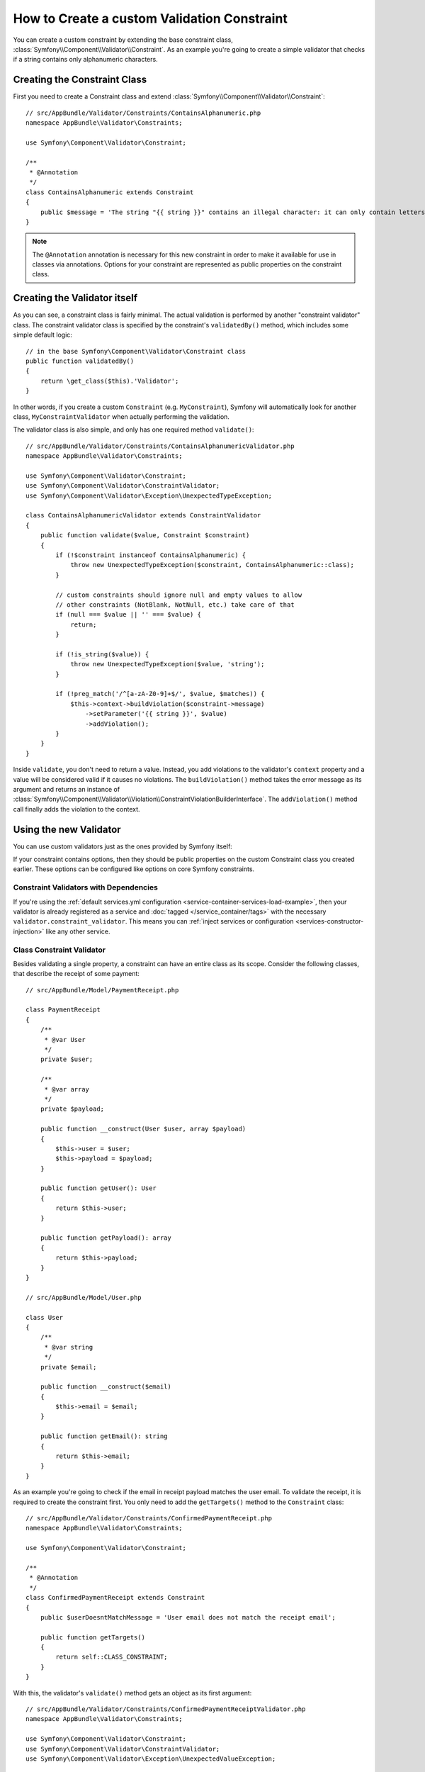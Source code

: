 .. index::
   single: Validation; Custom constraints

How to Create a custom Validation Constraint
============================================

You can create a custom constraint by extending the base constraint class,
:class:`Symfony\\Component\\Validator\\Constraint`.
As an example you're going to create a simple validator that checks if a string
contains only alphanumeric characters.

Creating the Constraint Class
-----------------------------

First you need to create a Constraint class and extend :class:`Symfony\\Component\\Validator\\Constraint`::

    // src/AppBundle/Validator/Constraints/ContainsAlphanumeric.php
    namespace AppBundle\Validator\Constraints;

    use Symfony\Component\Validator\Constraint;

    /**
     * @Annotation
     */
    class ContainsAlphanumeric extends Constraint
    {
        public $message = 'The string "{{ string }}" contains an illegal character: it can only contain letters or numbers.';
    }

.. note::

    The ``@Annotation`` annotation is necessary for this new constraint in
    order to make it available for use in classes via annotations.
    Options for your constraint are represented as public properties on the
    constraint class.

Creating the Validator itself
-----------------------------

As you can see, a constraint class is fairly minimal. The actual validation is
performed by another "constraint validator" class. The constraint validator
class is specified by the constraint's ``validatedBy()`` method, which
includes some simple default logic::

    // in the base Symfony\Component\Validator\Constraint class
    public function validatedBy()
    {
        return \get_class($this).'Validator';
    }

In other words, if you create a custom ``Constraint`` (e.g. ``MyConstraint``),
Symfony will automatically look for another class, ``MyConstraintValidator``
when actually performing the validation.

The validator class is also simple, and only has one required method ``validate()``::

    // src/AppBundle/Validator/Constraints/ContainsAlphanumericValidator.php
    namespace AppBundle\Validator\Constraints;

    use Symfony\Component\Validator\Constraint;
    use Symfony\Component\Validator\ConstraintValidator;
    use Symfony\Component\Validator\Exception\UnexpectedTypeException;

    class ContainsAlphanumericValidator extends ConstraintValidator
    {
        public function validate($value, Constraint $constraint)
        {
            if (!$constraint instanceof ContainsAlphanumeric) {
                throw new UnexpectedTypeException($constraint, ContainsAlphanumeric::class);
            }

            // custom constraints should ignore null and empty values to allow
            // other constraints (NotBlank, NotNull, etc.) take care of that
            if (null === $value || '' === $value) {
                return;
            }

            if (!is_string($value)) {
                throw new UnexpectedTypeException($value, 'string');
            }

            if (!preg_match('/^[a-zA-Z0-9]+$/', $value, $matches)) {
                $this->context->buildViolation($constraint->message)
                    ->setParameter('{{ string }}', $value)
                    ->addViolation();
            }
        }
    }

Inside ``validate``, you don't need to return a value. Instead, you add violations
to the validator's ``context`` property and a value will be considered valid
if it causes no violations. The ``buildViolation()`` method takes the error
message as its argument and returns an instance of
:class:`Symfony\\Component\\Validator\\Violation\\ConstraintViolationBuilderInterface`.
The ``addViolation()`` method call finally adds the violation to the context.

Using the new Validator
-----------------------

You can use custom validators just as the ones provided by Symfony itself:

.. configuration-block::

    .. code-block:: php-annotations

        // src/AppBundle/Entity/AcmeEntity.php
        use AppBundle\Validator\Constraints as AcmeAssert;
        use Symfony\Component\Validator\Constraints as Assert;

        class AcmeEntity
        {
            // ...

            /**
             * @Assert\NotBlank
             * @AcmeAssert\ContainsAlphanumeric
             */
            protected $name;

            // ...
        }

    .. code-block:: yaml

        # src/AppBundle/Resources/config/validation.yml
        AppBundle\Entity\AcmeEntity:
            properties:
                name:
                    - NotBlank: ~
                    - AppBundle\Validator\Constraints\ContainsAlphanumeric: ~

    .. code-block:: xml

        <!-- src/AppBundle/Resources/config/validation.xml -->
        <?xml version="1.0" encoding="UTF-8" ?>
        <constraint-mapping xmlns="http://symfony.com/schema/dic/constraint-mapping"
            xmlns:xsi="http://www.w3.org/2001/XMLSchema-instance"
            xsi:schemaLocation="http://symfony.com/schema/dic/constraint-mapping https://symfony.com/schema/dic/constraint-mapping/constraint-mapping-1.0.xsd">

            <class name="AppBundle\Entity\AcmeEntity">
                <property name="name">
                    <constraint name="NotBlank"/>
                    <constraint name="AppBundle\Validator\Constraints\ContainsAlphanumeric"/>
                </property>
            </class>
        </constraint-mapping>

    .. code-block:: php

        // src/AppBundle/Entity/AcmeEntity.php
        use AppBundle\Validator\Constraints\ContainsAlphanumeric;
        use Symfony\Component\Validator\Constraints\NotBlank;
        use Symfony\Component\Validator\Mapping\ClassMetadata;

        class AcmeEntity
        {
            public $name;

            public static function loadValidatorMetadata(ClassMetadata $metadata)
            {
                $metadata->addPropertyConstraint('name', new NotBlank());
                $metadata->addPropertyConstraint('name', new ContainsAlphanumeric());
            }
        }

If your constraint contains options, then they should be public properties
on the custom Constraint class you created earlier. These options can be
configured like options on core Symfony constraints.

Constraint Validators with Dependencies
~~~~~~~~~~~~~~~~~~~~~~~~~~~~~~~~~~~~~~~

If you're using the :ref:`default services.yml configuration <service-container-services-load-example>`,
then your validator is already registered as a service and :doc:`tagged </service_container/tags>`
with the necessary ``validator.constraint_validator``. This means you can
:ref:`inject services or configuration <services-constructor-injection>` like any other service.

Class Constraint Validator
~~~~~~~~~~~~~~~~~~~~~~~~~~

Besides validating a single property, a constraint can have an entire class
as its scope. Consider the following classes, that describe the receipt of some payment::

    // src/AppBundle/Model/PaymentReceipt.php

    class PaymentReceipt
    {
        /**
         * @var User
         */
        private $user;

        /**
         * @var array
         */
        private $payload;

        public function __construct(User $user, array $payload)
        {
            $this->user = $user;
            $this->payload = $payload;
        }

        public function getUser(): User
        {
            return $this->user;
        }

        public function getPayload(): array
        {
            return $this->payload;
        }
    }

    // src/AppBundle/Model/User.php

    class User
    {
        /**
         * @var string
         */
        private $email;

        public function __construct($email)
        {
            $this->email = $email;
        }

        public function getEmail(): string
        {
            return $this->email;
        }
    }

As an example you're going to check if the email in receipt payload matches the user email.
To validate the receipt, it is required to create the constraint first.
You only need to add the ``getTargets()`` method to the ``Constraint`` class::

    // src/AppBundle/Validator/Constraints/ConfirmedPaymentReceipt.php
    namespace AppBundle\Validator\Constraints;

    use Symfony\Component\Validator\Constraint;

    /**
     * @Annotation
     */
    class ConfirmedPaymentReceipt extends Constraint
    {
        public $userDoesntMatchMessage = 'User email does not match the receipt email';

        public function getTargets()
        {
            return self::CLASS_CONSTRAINT;
        }
    }

With this, the validator's ``validate()`` method gets an object as its first argument::

    // src/AppBundle/Validator/Constraints/ConfirmedPaymentReceiptValidator.php
    namespace AppBundle\Validator\Constraints;

    use Symfony\Component\Validator\Constraint;
    use Symfony\Component\Validator\ConstraintValidator;
    use Symfony\Component\Validator\Exception\UnexpectedValueException;

    class ConfirmedPaymentReceiptValidator extends ConstraintValidator
    {
        /**
         * @param PaymentReceipt $receipt
         * @param Constraint|ConfirmedPaymentReceipt $constraint
         */
        public function validate($receipt, Constraint $constraint)
        {
            if (!$receipt instanceof PaymentReceipt) {
                throw new UnexpectedValueException($receipt, PaymentReceipt::class);
            }

            if (!$constraint instanceof ConfirmedPaymentReceipt) {
                throw new UnexpectedValueException($constraint, ConfirmedPaymentReceipt::class);
            }

            $receiptEmail = $receipt->getPayload()['email'] ?? null;
            $userEmail = $receipt->getUser()->getEmail();

            if ($userEmail !== $receiptEmail) {
                $this->context
                    ->buildViolation($constraint->userDoesntMatchMessage)
                    ->atPath('user.email')
                    ->addViolation();
            }
        }
    }

.. tip::

    The ``atPath()`` method defines the property which the validation error is
    associated to. Use any :doc:`valid PropertyAccess syntax </components/property_access>`
    to define that property.

A class constraint validator is applied to the class itself, and
not to the property:

.. configuration-block::

    .. code-block:: php-annotations

        /**
         * @AppAssert\ConfirmedPaymentReceipt
         */
        class PaymentReceipt
        {
            // ...
        }

    .. code-block:: yaml

        # src/AppBundle/Resources/config/validation.yml
        AppBundle\Model\PaymentReceipt:
            constraints:
                - AppBundle\Validator\Constraints\ConfirmedPaymentReceipt: ~

    .. code-block:: xml

        <!-- src/AppBundle/Resources/config/validation.xml -->
        <class name="AppBundle\Model\PaymentReceipt">
            <constraint name="AppBundle\Validator\Constraints\ConfirmedPaymentReceipt"/>
        </class>

    .. code-block:: php

        // src/AppBundle/Model/PaymentReceipt.php
        use AppBundle\Validator\Constraints\ConfirmedPaymentReceipt;
        use Symfony\Component\Validator\Mapping\ClassMetadata;

        class PaymentReceipt
        {
            // ...

            public static function loadValidatorMetadata(ClassMetadata $metadata)
            {
                $metadata->addConstraint(new ConfirmedPaymentReceipt());
            }
        }

How to Unit Test your Validator
-------------------------------

To create a unit test for you custom validator, your test case class should
extend the ``ConstraintValidatorTestCase`` class and implement the ``createValidator()`` method::

    protected function createValidator()
    {
        return new ContainsAlphanumericValidator();
    }

After that you can add any test cases you need to cover the validation logic::

    use AppBundle\Validator\Constraints\ContainsAlphanumeric;
    use AppBundle\Validator\Constraints\ContainsAlphanumericValidator;
    use Symfony\Component\Validator\Test\ConstraintValidatorTestCase;

    class ContainsAlphanumericValidatorTest extends ConstraintValidatorTestCase
    {
        protected function createValidator()
        {
            return new ContainsAlphanumericValidator();
        }

        /**
         * @dataProvider getValidStrings
         */
        public function testValidStrings($string)
        {
            $this->validator->validate($string, new ContainsAlphanumeric());

            $this->assertNoViolation();
        }

        public function getValidStrings()
        {
            return [
                ['Fabien'],
                ['SymfonyIsGreat'],
                ['HelloWorld123'],
            ];
        }

        /**
         * @dataProvider getInvalidStrings
         */
        public function testInvalidStrings($string)
        {
            $constraint = new ContainsAlphanumeric([
                'message' => 'myMessage',
            ]);

            $this->validator->validate($string, $constraint);

            $this->buildViolation('myMessage')
                ->setParameter('{{ string }}', $string)
                ->assertRaised();
        }

        public function getInvalidStrings()
        {
            return [
                ['example_'],
                ['@$^&'],
                ['hello-world'],
                ['<body>'],
            ];
        }
    }

You can also use the ``ConstraintValidatorTestCase`` class for creating test cases for class constraints::

    use AppBundle\Validator\Constraints\ConfirmedPaymentReceipt;
    use AppBundle\Validator\Constraints\ConfirmedPaymentReceiptValidator;
    use Symfony\Component\Validator\Exception\UnexpectedValueException;
    use Symfony\Component\Validator\Test\ConstraintValidatorTestCase;

    class ConfirmedPaymentReceiptValidatorTest extends ConstraintValidatorTestCase
    {
        protected function createValidator()
        {
            return new ConfirmedPaymentReceiptValidator();
        }

        public function testValidReceipt()
        {
            $receipt = new PaymentReceipt(new User('foo@bar.com'), ['email' => 'foo@bar.com', 'data' => 'baz']);
            $this->validator->validate($receipt, new ConfirmedPaymentReceipt());

            $this->assertNoViolation();
        }

        /**
         * @dataProvider getInvalidReceipts
         */
        public function testInvalidReceipt($paymentReceipt)
        {
            $this->validator->validate(
                $paymentReceipt,
                new ConfirmedPaymentReceipt(['userDoesntMatchMessage' => 'myMessage'])
            );

            $this->buildViolation('myMessage')
                ->atPath('property.path.user.email')
                ->assertRaised();
        }

        public function getInvalidReceipts()
        {
            return [
                [new PaymentReceipt(new User('foo@bar.com'), [])],
                [new PaymentReceipt(new User('foo@bar.com'), ['email' => 'baz@foo.com'])],
            ];
        }

        /**
         * @dataProvider getUnexpectedArguments
         */
        public function testUnexpectedArguments($value, $constraint)
        {
            self::expectException(UnexpectedValueException::class);

            $this->validator->validate($value, $constraint);
        }

        public function getUnexpectedArguments()
        {
            return [
                [new \stdClass(), new ConfirmedPaymentReceipt()],
                [new PaymentReceipt(new User('foo@bar.com'), []), new Unique()],
            ];
        }
    }
